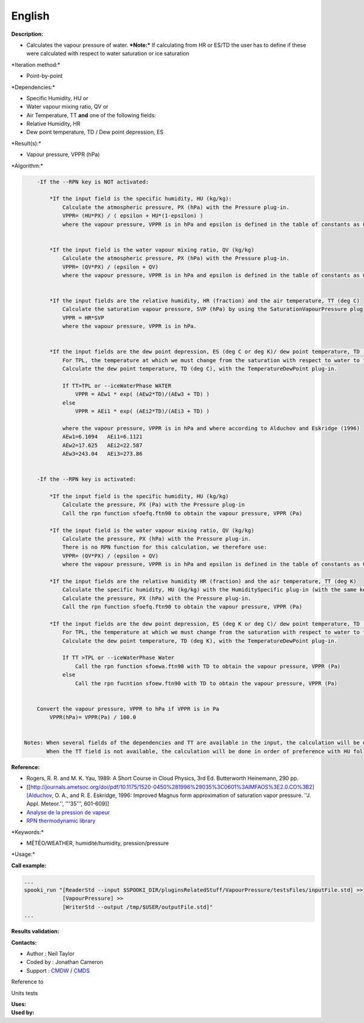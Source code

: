 English
-------

**Description:**

-  Calculates the vapour pressure of water.
   ***Note:*** If calculating from HR or ES/TD the user has to define if
   these were calculated with respect to water saturation or ice
   saturation

\*Iteration method:\*

-  Point-by-point

\*Dependencies:\*

-  Specific Humidity, HU
   or
-  Water vapour mixing ratio, QV
   or
-  Air Temperature, TT
   **and** one of the following fields:
-  Relative Humidity, HR
-  Dew point temperature, TD / Dew point depression, ES

\*Result(s):\*

-  Vapour pressure, VPPR (hPa)

\*Algorithm:\*

.. code:: example

        -If the --RPN key is NOT activated:

            *If the input field is the specific humidity, HU (kg/kg):
                Calculate the atmospheric pressure, PX (hPa) with the Pressure plug-in.
                VPPR= (HU*PX) / ( epsilon + HU*(1-epsilon) )
                where the vapour pressure, VPPR is in hPa and epsilon is defined in the table of constants as 0.6219800221014e+00 and corresponds to Rd/Rv.


            *If the input field is the water vapour mixing ratio, QV (kg/kg)
                Calculate the atmospheric pressure, PX (hPa) with the Pressure plug-in.
                VPPR= (QV*PX) / (epsilon + QV)
                where the vapour pressure, VPPR is in hPa and epsilon is defined in the table of constants as 0.6219800221014e+00 and corresponds to Rd/Rv.


            *If the input fields are the relative humidity, HR (fraction) and the air temperature, TT (deg C)
                Calculate the saturation vapour pressure, SVP (hPa) by using the SaturationVapourPressure plug-in.
                VPPR = HR*SVP
                where the vapour pressure, VPPR is in hPa.


            *If the input fields are the dew point depression, ES (deg C or deg K)/ dew point temperature, TD (deg C) and the air temperature, TT (deg C)
                For TPL, the temperature at which we must change from the saturation with respect to water to the saturation with respect to ice (deg C)
                Calculate the dew point temperature, TD (deg C), with the TemperatureDewPoint plug-in.

                If TT>TPL or --iceWaterPhase WATER
                    VPPR = AEw1 * exp( (AEw2*TD)/(AEw3 + TD) )
                else
                    VPPR = AEi1 * exp( (AEi2*TD)/(AEi3 + TD) )

                where the vapour pressure, VPPR is in hPa and where according to Alduchov and Eskridge (1996)
                AEw1=6.1094   AEi1=6.1121
                AEw2=17.625   AEi2=22.587
                AEw3=243.04   AEi3=273.86


        -If the --RPN key is activated:

            *If the input field is the specific humidity, HU (kg/kg)
                Calculate the pressure, PX (Pa) with the Pressure plug-in
                Call the rpn function sfoefq.ftn90 to obtain the vapour pressure, VPPR (Pa)

            *If the input field is the water vapour mixing ratio, QV (kg/kg)
                Calculate the pressure, PX (hPa) with the Pressure plug-in.
                There is no RPN function for this calculation, we therefore use:
                VPPR= (QV*PX) / (epsilon + QV)
                where the vapour pressure, VPPR is in hPa and epsilon is defined in the table of constants as 0.6219800221014e+00 and corresponds to Rd/Rv.

            *If the input fields are the relative humidity HR (fraction) and the air temperature, TT (deg K)
                Calculate the specific humidity, HU (kg/kg) with the HumiditySpecific plug-in (with the same keys and their arguments)
                Calculate the pressure, PX (hPa) with the Pressure plug-in.
                Call the rpn function sfoefq.ftn90 to obtain the vapour pressure, VPPR (Pa)

            *If the input fields are the dew point depression, ES (deg K or deg C)/ dew point temperature, TD (deg K) and the air temperature (deg K)
                For TPL, the temperature at which we must change from the saturation with respect to water to the saturation with respect to ice (deg K)
                Calculate the dew point temperature, TD (deg K), with the TemperatureDewPoint plug-in.

                If TT >TPL or --iceWaterPhase Water
                    Call the rpn function sfoewa.ftn90 with TD to obtain the vapour pressure, VPPR (Pa)
                else
                    Call the rpn fucntion sfoew.ftn90 with TD to obtain the vapour pressure, VPPR (Pa)


        Convert the vapour pressure, VPPR to hPa if VPPR is in Pa
            VPPR(hPa)= VPPR(Pa) / 100.0


    Notes: When several fields of the dependencies and TT are available in the input, the calculation will be done with the field that has the most number of levels in common with TT, in order of preference (in case of equality) with HU followed by QV, HR and finally ES/TD.
           When the TT field is not available, the calculation will be done in order of preference with HU followed by QV disregarding the number of levels.

**Reference:**

-  Rogers, R. R. and M. K. Yau, 1989: A Short Course in Cloud Physics,
   3rd Ed. Butterworth Heinemann, 290 pp.
-  [[http://journals.ametsoc.org/doi/pdf/10.1175/1520-0450%281996%29035%3C0601%3AIMFAOS%3E2.0.CO%3B2][Alduchov,
   O. A., and R. E. Eskridge, 1996: Improved Magnus form approximation
   of saturation vapor pressure. ''J. Appl. Meteor.'', '''35''',
   601-609]]
-  `Analyse de la pression de
   vapeur <https://wiki.cmc.ec.gc.ca/wiki/RPT/Analyse_de_la_pression_de_vapeur>`__
-  `RPN thermodynamic
   library <https://wiki.cmc.ec.gc.ca/images/6/60/Tdpack2011.pdf>`__

\*Keywords:\*

-  MÉTÉO/WEATHER, humidité/humidity, pression/pressure

\*Usage:\*

**Call example:**

.. code:: example

    ...
    spooki_run "[ReaderStd --input $SPOOKI_DIR/pluginsRelatedStuff/VapourPressure/testsFiles/inputFile.std] >>
                [VapourPressure] >>
                [WriterStd --output /tmp/$USER/outputFile.std]"
    ...

**Results validation:**

**Contacts:**

-  Author : Neil Taylor
-  Coded by : Jonathan Cameron
-  Support : `CMDW <https://wiki.cmc.ec.gc.ca/wiki/CMDW>`__ /
   `CMDS <https://wiki.cmc.ec.gc.ca/wiki/CMDS>`__

Reference to

Units tests

| **Uses:**
| **Used by:**

 
